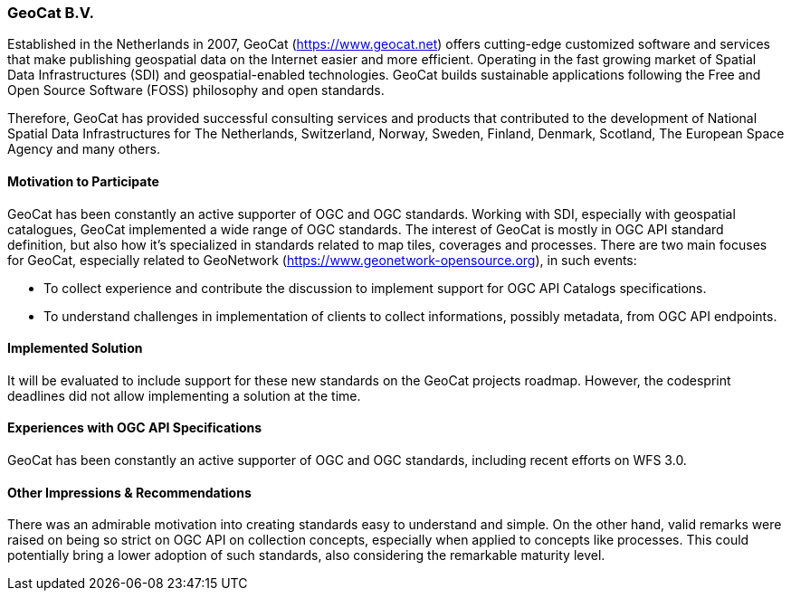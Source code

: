 [[GeoCatBV]]
=== GeoCat B.V.

Established in the Netherlands in 2007, GeoCat (https://www.geocat.net) offers cutting-edge customized software and services that make publishing geospatial data on the Internet easier and more efficient. Operating in the fast growing market of Spatial Data Infrastructures (SDI) and geospatial-enabled technologies. GeoCat builds sustainable applications following the Free and Open Source Software (FOSS) philosophy and open standards.

Therefore, GeoCat has provided successful consulting services and products that contributed to the development of National Spatial Data Infrastructures for The Netherlands, Switzerland, Norway, Sweden, Finland, Denmark, Scotland, The European Space Agency and many others.

==== Motivation to Participate

GeoCat has been constantly an active supporter of OGC and OGC standards. Working with SDI, especially with geospatial catalogues, GeoCat implemented a wide range of OGC standards. The interest of GeoCat is mostly in OGC API standard definition, but also how it's specialized in standards related to map tiles, coverages and processes.
There are two main focuses for GeoCat, especially related to GeoNetwork (https://www.geonetwork-opensource.org), in such events:

- To collect experience and contribute the discussion to implement support for OGC API Catalogs specifications.
- To understand challenges in implementation of clients to collect informations, possibly metadata, from OGC API endpoints.

==== Implemented Solution

It will be evaluated to include support for these new standards on the GeoCat projects roadmap. However, the codesprint deadlines did not allow implementing a solution at the time.

==== Experiences with OGC API Specifications

GeoCat has been constantly an active supporter of OGC and OGC standards, including recent efforts on WFS 3.0.

==== Other Impressions & Recommendations

There was an admirable motivation into creating standards easy to understand and simple. On the other hand, valid remarks were raised on being so strict on OGC API on collection concepts, especially when applied to concepts like processes. This could potentially bring a lower adoption of such standards, also considering the remarkable maturity level.
